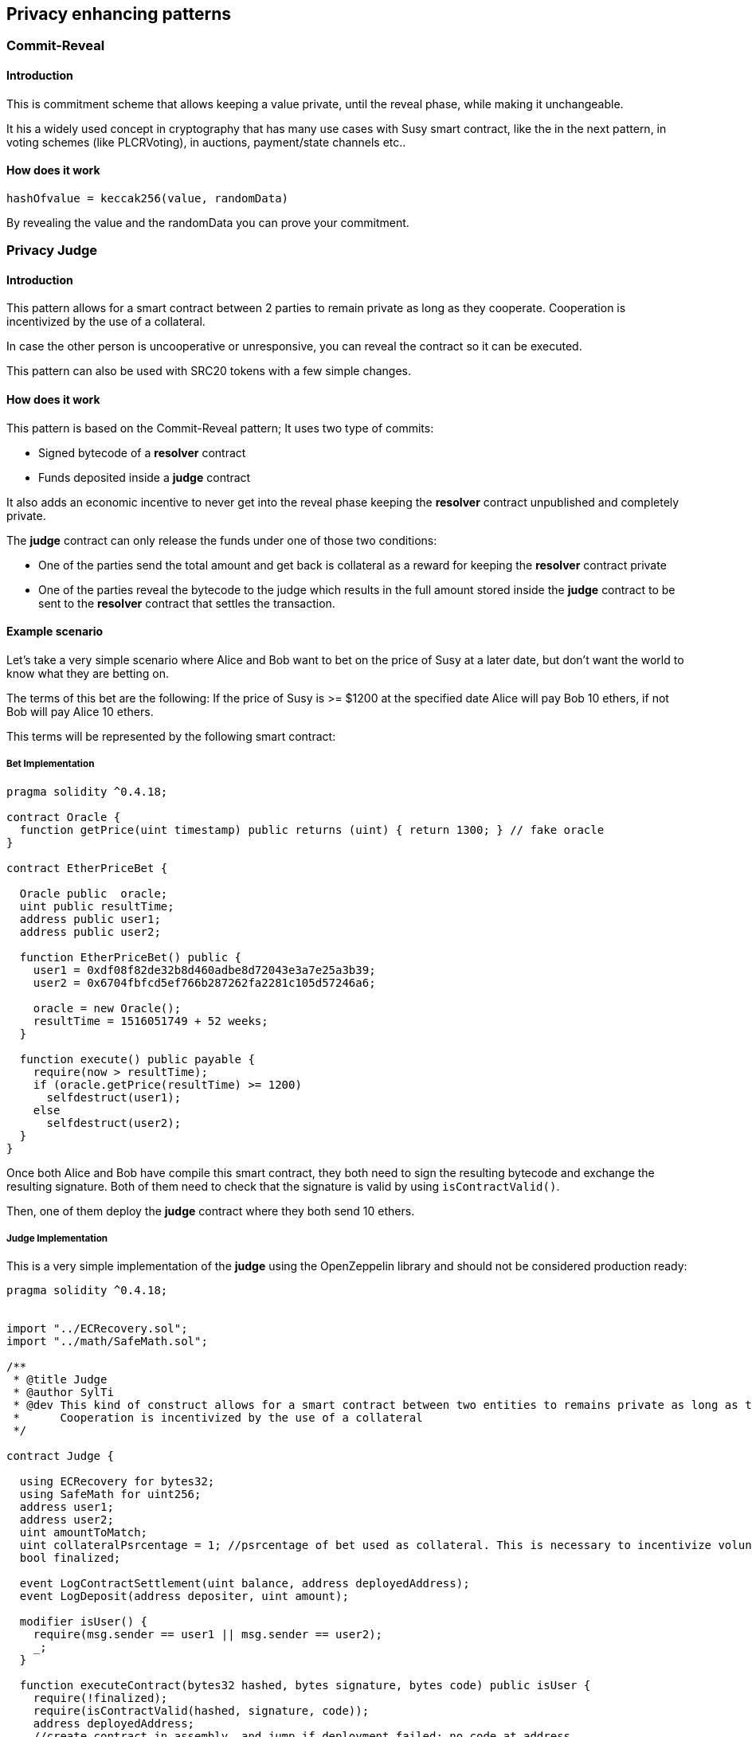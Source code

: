 ////
Source: https://medium.com/@SylTi/how-to-simply-create-susy-private-contracts-that-remains-enforceable-on-chain-30805a0b1d14
License: MIT
Added By: @SylTi
////

== Privacy enhancing patterns
 
=== Commit-Reveal 

==== Introduction
This is commitment scheme that allows keeping a value private, until the reveal phase, while making it unchangeable.

It his a widely used concept in cryptography that has many use cases with Susy smart contract, like the in the next pattern, in voting schemes (like PLCRVoting), in auctions, payment/state channels etc..

==== How does it work

`hashOfvalue = keccak256(value, randomData)`

By revealing the value and the randomData you can prove your commitment.


=== Privacy Judge

==== Introduction
This pattern allows for a smart contract between 2 parties to remain private as long as they cooperate. Cooperation is incentivized by the use of a collateral.

In case the other person is uncooperative or unresponsive, you can reveal the contract so it can be executed.

This pattern can also be used with SRC20 tokens with a few simple changes.

==== How does it work
This pattern is based on the Commit-Reveal pattern; It uses two type of commits:

* Signed bytecode of a *resolver* contract
* Funds deposited inside a *judge* contract

It also adds an economic incentive to never get into the reveal phase keeping the *resolver* contract unpublished and completely private.

The *judge* contract can only release the funds under one of those two conditions:

* One of the parties send the total amount and get back is collateral as a reward for keeping the *resolver* contract private
* One of the parties reveal the bytecode to the judge which results in the full amount stored inside the *judge* contract to be sent to the *resolver* contract that settles the transaction.

==== Example scenario
Let’s take a very simple scenario where Alice and Bob want to bet on the price of Susy at a later date, but don’t want the world to know what they are betting on. 

The terms of this bet are the following: If the price of Susy is >= $1200 at the specified date Alice will pay Bob 10 ethers, if not Bob will pay Alice 10 ethers.

This terms will be represented by the following smart contract:

===== Bet Implementation

[source:Resolver Contract, solidity]
----
pragma solidity ^0.4.18;

contract Oracle {
  function getPrice(uint timestamp) public returns (uint) { return 1300; } // fake oracle
}

contract EtherPriceBet {

  Oracle public  oracle;
  uint public resultTime;
  address public user1;
  address public user2;

  function EtherPriceBet() public {
    user1 = 0xdf08f82de32b8d460adbe8d72043e3a7e25a3b39;
    user2 = 0x6704fbfcd5ef766b287262fa2281c105d57246a6;

    oracle = new Oracle();
    resultTime = 1516051749 + 52 weeks;
  }

  function execute() public payable {
    require(now > resultTime);
    if (oracle.getPrice(resultTime) >= 1200)
      selfdestruct(user1);
    else
      selfdestruct(user2);
  }
}
----

Once both Alice and Bob have compile this smart contract, they both need to sign the resulting bytecode and exchange the resulting signature.
Both of them need to check that the signature is valid by using `isContractValid()`.

Then, one of them deploy the *judge* contract where they both send 10 ethers.

===== Judge Implementation

This is a very simple implementation of the *judge* using the OpenZeppelin library and should not be considered production ready:

[source: Judge Contract, solidity]
----
pragma solidity ^0.4.18;


import "../ECRecovery.sol";
import "../math/SafeMath.sol";

/**
 * @title Judge
 * @author SylTi
 * @dev This kind of construct allows for a smart contract between two entities to remains private as long as they cooperate with each other. 
 *      Cooperation is incentivized by the use of a collateral
 */

contract Judge {
  
  using ECRecovery for bytes32;
  using SafeMath for uint256;
  address user1;
  address user2;
  uint amountToMatch;
  uint collateralPsrcentage = 1; //psrcentage of bet used as collateral. This is necessary to incentivize voluntary release of funds
  bool finalized;

  event LogContractSettlement(uint balance, address deployedAddress);
  event LogDeposit(address depositer, uint amount);

  modifier isUser() {
    require(msg.sender == user1 || msg.sender == user2);
    _;
  }

  function executeContract(bytes32 hashed, bytes signature, bytes code) public isUser {
    require(!finalized);
    require(isContractValid(hashed, signature, code));
    address deployedAddress;
    //create contract in assembly, and jump if deployment failed: no code at address
    assembly {
      deployedAddress := create(0, add(code, 0x20), mload(code))
      switch iszero(extcodesize(deployedAddress))
        case 1 { revert(0, 0) } // throw if contract failed to deploy
    }
    LogContractSettlement(this.balance, deployedAddress);
    assert(deployedAddress.call.gas(200000).value(this.balance)(bytes4(keccak256("execute()"))));
    finalized = true;
  }

  function isContractValid(bytes32 hashed, bytes signature, bytes code) public view returns (bool) {
    address signer;
    bytes32 proof;
    
    signer = hashed.recover(signature);
    if (signer != user1 && signer != user2) revert();
    proof = keccak256(code);
    return (proof == hashed);
  }

  function releasePayment() public isUser {
    if (msg.sender == user1) {
      assert(user2.send(this.balance.sub(this.balance.mul(collateralPsrcentage).div(100))));
      assert(user1.send(this.balance));
    }
    else if (msg.sender == user2) {
      assert(user1.send(this.balance.sub(this.balance.mul(collateralPsrcentage).div(100))));
      assert(user2.send(this.balance));
    }
    finalized = true;
  }

  function resetContract() public isUser {
    require(finalized);
    amountToMatch = 0;
    user1 = address(0);
    user2 = address(0);
  }

  function () public payable {
    require(user1 == address(0) || user2 == address(0));
    require(msg.value > 0);
    if (user1 == address(0)) {
      user1 = msg.sender;
      amountToMatch = msg.value;
    }
    else {
      require(msg.value == amountToMatch);
      require(msg.sender != user1);
      user2 = msg.sender;
      assert(this.balance == amountToMatch.mul(2));
    }
    LogDeposit(msg.sender, msg.value);
  }
}
----

==== Possible Improvement
We could allow for multiples *resolver* to be run in series (participants must agree on the previous result before signing the next *resolver*) by adding bidirectional payment capabilities to the *judge*.

This could be done by adding a nonce, both users balances, and an amount to the hashed bytecode 

`proof = keccak256(code, nonce, balance1, balance2, amount);`

We would also need to add a challenge period before the *resolver* can be executed to ensure one of the participants doesn't try to cheat by publishing a *resolver* with an old nonce.
